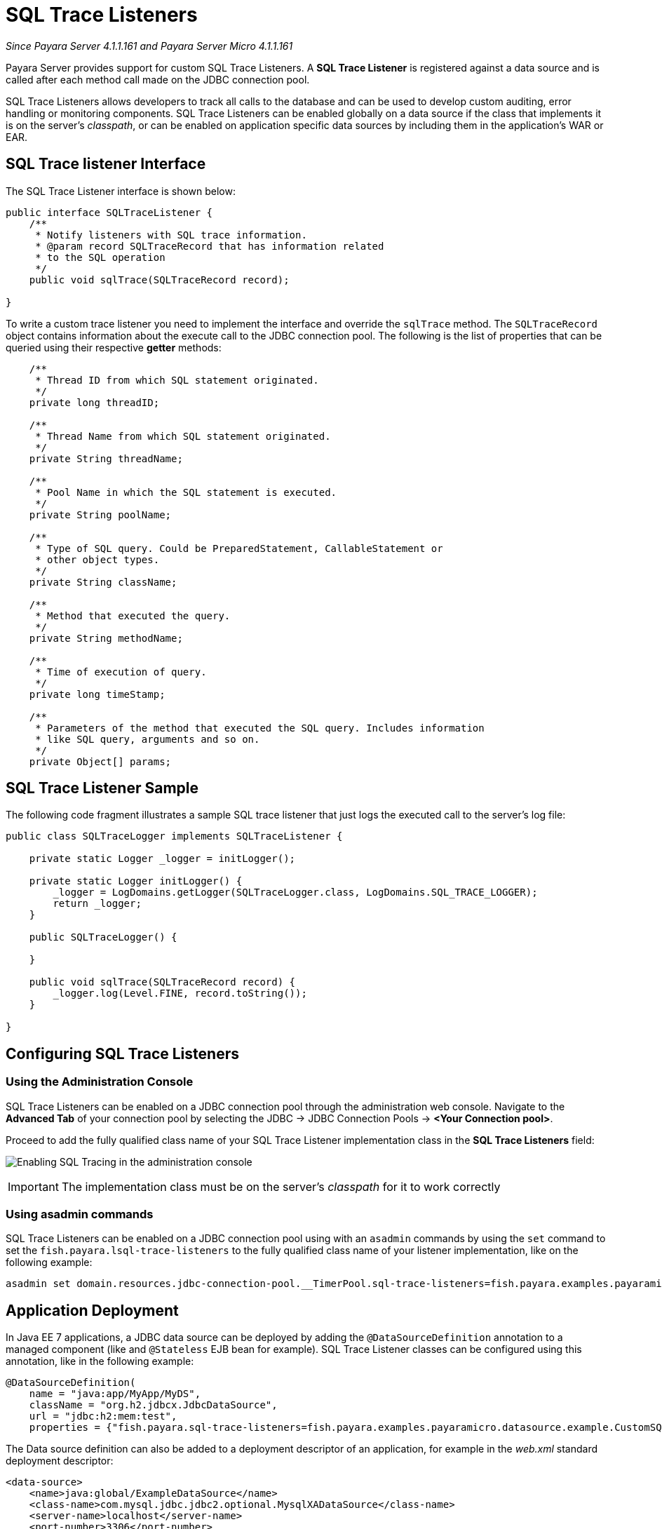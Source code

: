 [[sql-trace-listeners]]
= SQL Trace Listeners

_Since Payara Server 4.1.1.161 and Payara Server Micro 4.1.1.161_

Payara Server provides support for custom SQL Trace Listeners.
A *SQL Trace Listener* is registered against a data source
and is called after each method call made on the JDBC connection
pool.

SQL Trace Listeners allows developers to track all calls to the
database and can be used to develop custom auditing, error handling or
monitoring components. SQL Trace Listeners can be enabled globally on a
data source if the class that implements it is on the server's _classpath_,
or can be enabled on application specific data sources by including them in
the application's WAR or EAR.

[[sql-trace-listener-interface]]
== SQL Trace listener Interface

The SQL Trace Listener interface is shown below:

[source, java]
----
public interface SQLTraceListener {
    /**
     * Notify listeners with SQL trace information.
     * @param record SQLTraceRecord that has information related
     * to the SQL operation
     */
    public void sqlTrace(SQLTraceRecord record);

}
----

To write a custom trace listener you need to implement the interface and
override the `sqlTrace` method. The `SQLTraceRecord` object contains
information about the execute call to the JDBC connection pool. The following
is the list of properties that can be queried using their respective *getter*
methods:

[source ,java]
----
    /**
     * Thread ID from which SQL statement originated.
     */
    private long threadID;

    /**
     * Thread Name from which SQL statement originated.
     */
    private String threadName;

    /**
     * Pool Name in which the SQL statement is executed.
     */
    private String poolName;

    /**
     * Type of SQL query. Could be PreparedStatement, CallableStatement or
     * other object types.
     */
    private String className;

    /**
     * Method that executed the query.
     */
    private String methodName;

    /**
     * Time of execution of query.
     */
    private long timeStamp;

    /**
     * Parameters of the method that executed the SQL query. Includes information
     * like SQL query, arguments and so on.
     */
    private Object[] params;
----

[[example-sql-trace-listener]]
== SQL Trace Listener Sample

The following code fragment illustrates a sample SQL trace listener that
just logs the executed call to the server's log file:

[source, java]
----
public class SQLTraceLogger implements SQLTraceListener {

    private static Logger _logger = initLogger();

    private static Logger initLogger() {
        _logger = LogDomains.getLogger(SQLTraceLogger.class, LogDomains.SQL_TRACE_LOGGER);
        return _logger;
    }

    public SQLTraceLogger() {

    }

    public void sqlTrace(SQLTraceRecord record) {
        _logger.log(Level.FINE, record.toString());
    }

}
----

[[configuring-sql-trace-listeners]]
== Configuring SQL Trace Listeners

[[administration-console]]
=== Using the Administration Console

SQL Trace Listeners can be enabled on a JDBC connection pool through the
administration web console. Navigate to the *Advanced Tab* of
your connection pool by selecting the JDBC -> JDBC
Connection Pools -> *<Your Connection pool>*.

Proceed to add the fully qualified class name of your SQL Trace Listener
implementation class in the *SQL Trace Listeners* field:

image:/images/advanced-jdbc/slowsqllogging.png[Enabling SQL Tracing in the administration console]

IMPORTANT: The implementation class must be on the server's _classpath_ for
it to work correctly

=== Using asadmin commands

SQL Trace Listeners can be enabled on a JDBC connection pool using with an
`asadmin` commands by using the `set` command to set the
`fish.payara.lsql-trace-listeners` to the fully qualified class name of
your listener implementation, like on the following example:

[source, shell]
----
asadmin set domain.resources.jdbc-connection-pool.__TimerPool.sql-trace-listeners=fish.payara.examples.payaramicro.datasource.example.CustomSQLTracer
----

[[deployment]]
== Application Deployment

In Java EE 7 applications, a JDBC data source can be deployed by adding the
`@DataSourceDefinition` annotation to  a managed component (like and `@Stateless`
EJB bean for example). SQL Trace Listener classes can be configured using this
annotation, like in the following example:

[source, java]
----
@DataSourceDefinition(
    name = "java:app/MyApp/MyDS",
    className = "org.h2.jdbcx.JdbcDataSource",
    url = "jdbc:h2:mem:test",
    properties = {"fish.payara.sql-trace-listeners=fish.payara.examples.payaramicro.datasource.example.CustomSQLTracer"})
----

The Data source definition can also be added to a deployment descriptor of
an application, for example in the _web.xml_ standard deployment descriptor:

[source, xml]
----
<data-source>
    <name>java:global/ExampleDataSource</name>
    <class-name>com.mysql.jdbc.jdbc2.optional.MysqlXADataSource</class-name>
    <server-name>localhost</server-name>
    <port-number>3306</port-number>
    <database-name>mysql</database-name>
    <user>test</user>
    <password>test</password>
    <!-- Example of how to use a Payara specific custom connection pool setting -->
    <property>
       <name>fish.payara.sql-trace-listeners</name>
       <value>fish.payara.examples.payaramicro.datasource.example.CustomSQLTracer</value>
    </property>
</data-source>
----

[[payara-micro-support]]
== Payara Micro Support

Payara Micro also supports SQL Trace Listeners which brings powerful
operational diagnostics to your micro-services platform. To add a SQL
Trace Listener to your data source used by applications deployed on Payara Micro,
use the annotation or deployment descriptor methods described in the
previous section.
